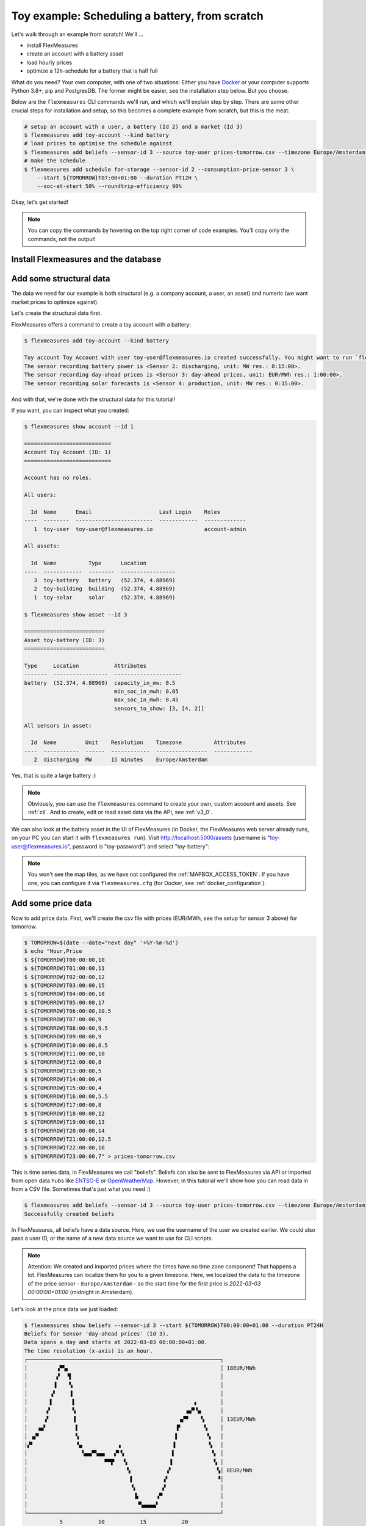 .. _tut_toy_schedule:

Toy example: Scheduling a battery, from scratch
===============================================

Let's walk through an example from scratch! We'll ... 

- install FlexMeasures
- create an account with a battery asset
- load hourly prices
- optimize a 12h-schedule for a battery that is half full

What do you need? Your own computer, with one of two situations: Either you have `Docker <https://www.docker.com/>`_ or your computer supports Python 3.8+, pip and PostgresDB. The former might be easier, see the installation step below. But you choose.

Below are the ``flexmeasures`` CLI commands we'll run, and which we'll explain step by step. There are some other crucial steps for installation and setup, so this becomes a complete example from scratch, but this is the meat:

.. code-block:: console

    # setup an account with a user, a battery (Id 2) and a market (Id 3)
    $ flexmeasures add toy-account --kind battery
    # load prices to optimise the schedule against
    $ flexmeasures add beliefs --sensor-id 3 --source toy-user prices-tomorrow.csv --timezone Europe/Amsterdam
    # make the schedule
    $ flexmeasures add schedule for-storage --sensor-id 2 --consumption-price-sensor 3 \
        --start ${TOMORROW}T07:00+01:00 --duration PT12H \
        --soc-at-start 50% --roundtrip-efficiency 90%


Okay, let's get started!


.. note:: You can copy the commands by hovering on the top right corner of code examples. You'll copy only the commands, not the output!

Install Flexmeasures and the database
---------------------------------------

.. tabs::

  .. tab:: Docker

        If `docker <https://www.docker.com/>`_ is running on your system, you're good to go. Otherwise, see `here <https://docs.docker.com/get-docker/>`_.

        We start by installing the FlexMeasures platform, and then use Docker to run a postgres database and tell FlexMeasures to create all tables.

        .. code-block:: console

            $ docker pull lfenergy/flexmeasures:latest
            $ docker pull postgres
            $ docker network create flexmeasures_network
            $ docker run --rm --name flexmeasures-tutorial-db -e POSTGRES_PASSWORD=fm-db-passwd -e POSTGRES_DB=flexmeasures-db -d --network=flexmeasures_network postgres:latest 
            $ docker run --rm --name flexmeasures-tutorial-fm --env SQLALCHEMY_DATABASE_URI=postgresql://postgres:fm-db-passwd@flexmeasures-tutorial-db:5432/flexmeasures-db --env SECRET_KEY=notsecret --env FLASK_ENV=development --env LOGGING_LEVEL=INFO -d --network=flexmeasures_network -p 5000:5000 lfenergy/flexmeasures
            $ docker exec flexmeasures-tutorial-fm bash -c "flexmeasures db upgrade"

        .. note:: A tip on Linux/macOS ― You might have the ``docker`` command, but need `sudo` rights to execute it. ``alias docker='sudo docker'`` enables you to still run this tutorial.

        Now - what's *very important* to remember is this: The rest of this tutorial will happen *inside* the ``flexmeasures-tutorial-fm`` container! This is how you hop inside the container and run a terminal there:

        .. code-block:: console

            $ docker exec -it flexmeasures-tutorial-fm bash

        To leave the container session, hold CTRL-D or type "exit".

        To stop the containers, you can type
        
        .. code-block:: console
        
            $ docker stop flexmeasures-tutorial-db
            $ docker stop flexmeasures-tutorial-fm

        To start the containers again, do this (note that re-running the `docker run` commands above *deletes and re-creates* all data!):
        
        .. code-block:: console
        
            $ docker start flexmeasures-tutorial-db
            $ docker start flexmeasures-tutorial-fm

        .. note:: For newer versions of MacOS, port 5000 is in use by default by Control Center. You can turn this off by going to System Preferences > Sharing and untick the "Airplay Receiver" box. If you don't want to do this for some reason, you can change the host port in the ``docker run`` command to some other port, for example 5001. To do this, change ``-p 5000:5000`` in the command to ``-p 5001:5000``. If you do this, remember that you will have to go to ``localhost:5001`` in your browser when you want to inspect the FlexMeasures UI.

        .. note:: Got docker-compose? You could run this tutorial with 5 containers :) ― Go to :ref:`docker-compose-tutorial`.

  .. tab:: On your PC
        
        This example is from scratch, so we'll assume you have nothing prepared but a (Unix) computer with Python (3.8+) and two well-known developer tools, `pip <https://pip.pypa.io>`_ and `postgres <https://www.postgresql.org/download/>`_.

        We'll create a database for FlexMeasures:

        .. code-block:: console

            sudo -i -u postgres
            createdb -U postgres flexmeasures-db
            createuser --pwprompt -U postgres flexmeasures-user      # enter your password, we'll use "fm-db-passwd"
            exit

        Then, we can install FlexMeasures itself, set some variables and tell FlexMeasures to create all tables:

        .. code-block:: console

            $ pip install flexmeasures
            $ export SQLALCHEMY_DATABASE_URI="postgresql://flexmeasures-user:fm-db-passwd@localhost:5432/flexmeasures-db" SECRET_KEY=notsecret LOGGING_LEVEL="INFO" DEBUG=0
            $ flexmeasures db upgrade 

        .. note:: When installing with ``pip``, on some platforms problems might come up (e.g. macOS, Windows). One reason is that FlexMeasures requires some libraries with lots of C code support (e.g. Numpy). One way out is to use Docker, which uses a prepared Linux image, so it'll definitely work.


Add some structural data
---------------------------------------

The data we need for our example is both structural (e.g. a company account, a user, an asset) and numeric (we want market prices to optimize against).

Let's create the structural data first.

FlexMeasures offers a command to create a toy account with a battery:

.. code-block:: console

    $ flexmeasures add toy-account --kind battery

    Toy account Toy Account with user toy-user@flexmeasures.io created successfully. You might want to run `flexmeasures show account --id 1`
    The sensor recording battery power is <Sensor 2: discharging, unit: MW res.: 0:15:00>.
    The sensor recording day-ahead prices is <Sensor 3: day-ahead prices, unit: EUR/MWh res.: 1:00:00>.
    The sensor recording solar forecasts is <Sensor 4: production, unit: MW res.: 0:15:00>.

And with that, we're done with the structural data for this tutorial! 

If you want, you can inspect what you created:

.. code-block:: console

    $ flexmeasures show account --id 1                       
    
    ===========================
    Account Toy Account (ID: 1)
    ===========================

    Account has no roles.

    All users:
    
      Id  Name      Email                     Last Login    Roles
    ----  --------  ------------------------  ------------  -------------
       1  toy-user  toy-user@flexmeasures.io                account-admin

    All assets:
    
      Id  Name          Type      Location
    ----  ------------  --------  -----------------
       3  toy-battery   battery   (52.374, 4.88969)
       2  toy-building  building  (52.374, 4.88969)
       1  toy-solar     solar     (52.374, 4.88969)

    $ flexmeasures show asset --id 3
    
    =========================
    Asset toy-battery (ID: 3)
    =========================

    Type     Location           Attributes
    -------  -----------------  ---------------------
    battery  (52.374, 4.88969)  capacity_in_mw: 0.5
                                min_soc_in_mwh: 0.05
                                max_soc_in_mwh: 0.45
                                sensors_to_show: [3, [4, 2]]

    All sensors in asset:
    
      Id  Name         Unit    Resolution    Timezone          Attributes
    ----  -----------  ------  ------------  ----------------  ------------
       2  discharging  MW      15 minutes    Europe/Amsterdam


Yes, that is quite a large battery :)

.. note:: Obviously, you can use the ``flexmeasures`` command to create your own, custom account and assets. See :ref:`cli`. And to create, edit or read asset data via the API, see :ref:`v3_0`.

We can also look at the battery asset in the UI of FlexMeasures (in Docker, the FlexMeasures web server already runs, on your PC you can start it with ``flexmeasures run``).
Visit `http://localhost:5000/assets <http://localhost:5000/assets>`_ (username is "toy-user@flexmeasures.io", password is "toy-password") and select "toy-battery":

.. image:: https://github.com/FlexMeasures/screenshots/raw/main/tut/toy-schedule/asset-view.png
    :align: center

.. note:: You won't see the map tiles, as we have not configured the :ref:`MAPBOX_ACCESS_TOKEN`. If you have one, you can configure it via ``flexmeasures.cfg`` (for Docker, see :ref:`docker_configuration`).


.. _tut_toy_schedule_price_data:

Add some price data
---------------------------------------

Now to add price data. First, we'll create the csv file with prices (EUR/MWh, see the setup for sensor 3 above) for tomorrow.

.. code-block:: console

    $ TOMORROW=$(date --date="next day" '+%Y-%m-%d')
    $ echo "Hour,Price                                      
    $ ${TOMORROW}T00:00:00,10
    $ ${TOMORROW}T01:00:00,11
    $ ${TOMORROW}T02:00:00,12
    $ ${TOMORROW}T03:00:00,15
    $ ${TOMORROW}T04:00:00,18
    $ ${TOMORROW}T05:00:00,17
    $ ${TOMORROW}T06:00:00,10.5
    $ ${TOMORROW}T07:00:00,9
    $ ${TOMORROW}T08:00:00,9.5
    $ ${TOMORROW}T09:00:00,9
    $ ${TOMORROW}T10:00:00,8.5
    $ ${TOMORROW}T11:00:00,10
    $ ${TOMORROW}T12:00:00,8
    $ ${TOMORROW}T13:00:00,5
    $ ${TOMORROW}T14:00:00,4
    $ ${TOMORROW}T15:00:00,4
    $ ${TOMORROW}T16:00:00,5.5
    $ ${TOMORROW}T17:00:00,8
    $ ${TOMORROW}T18:00:00,12
    $ ${TOMORROW}T19:00:00,13
    $ ${TOMORROW}T20:00:00,14
    $ ${TOMORROW}T21:00:00,12.5
    $ ${TOMORROW}T22:00:00,10
    $ ${TOMORROW}T23:00:00,7" > prices-tomorrow.csv

This is time series data, in FlexMeasures we call "beliefs". Beliefs can also be sent to FlexMeasures via API or imported from open data hubs like `ENTSO-E <https://github.com/SeitaBV/flexmeasures-entsoe>`_ or `OpenWeatherMap <https://github.com/SeitaBV/flexmeasures-openweathermap>`_. However, in this tutorial we'll show how you can read data in from a CSV file. Sometimes that's just what you need :)

.. code-block:: console

    $ flexmeasures add beliefs --sensor-id 3 --source toy-user prices-tomorrow.csv --timezone Europe/Amsterdam
    Successfully created beliefs

In FlexMeasures, all beliefs have a data source. Here, we use the username of the user we created earlier. We could also pass a user ID, or the name of a new data source we want to use for CLI scripts.

.. note:: Attention: We created and imported prices where the times have no time zone component! That happens a lot. FlexMeasures can localize them for you to a given timezone. Here, we localized the data to the timezone of the price sensor - ``Europe/Amsterdam`` - so the start time for the first price is `2022-03-03 00:00:00+01:00` (midnight in Amsterdam).

Let's look at the price data we just loaded:

.. code-block:: console

    $ flexmeasures show beliefs --sensor-id 3 --start ${TOMORROW}T00:00:00+01:00 --duration PT24H
    Beliefs for Sensor 'day-ahead prices' (Id 3).
    Data spans a day and starts at 2022-03-03 00:00:00+01:00.
    The time resolution (x-axis) is an hour.
    ┌────────────────────────────────────────────────────────────┐
    │         ▗▀▚▖                                               │ 18EUR/MWh
    │         ▞  ▝▌                                              │
    │        ▐    ▚                                              │
    │       ▗▘    ▐                                              │
    │       ▌      ▌                                     ▖       │
    │      ▞       ▚                                  ▗▄▀▝▄      │
    │     ▗▘       ▐                                ▗▞▀    ▚     │ 13EUR/MWh
    │   ▗▄▘         ▌                              ▐▘       ▚    │
    │ ▗▞▘           ▚                              ▌         ▚   │
    │▞▘             ▝▄           ▗                ▐          ▝▖  │
    │                 ▚▄▄▀▚▄▄   ▞▘▚               ▌           ▝▖ │
    │                        ▀▀▛   ▚             ▐             ▚ │
    │                               ▚           ▗▘              ▚│ 8EUR/MWh
    │                                ▌         ▗▘               ▝│
    │                                ▝▖        ▞                 │
    │                                 ▐▖     ▗▀                  │
    │                                  ▝▚▄▄▄▄▘                   │
    └────────────────────────────────────────────────────────────┘
               5           10           15           20
                         ██ day-ahead prices



Again, we can also view these prices in the `FlexMeasures UI <http://localhost:5000/sensors/3/>`_:

.. image:: https://github.com/FlexMeasures/screenshots/raw/main/tut/toy-schedule/sensor-data-prices.png
    :align: center

.. note:: Technically, these prices for tomorrow may be forecasts (depending on whether you are running through this tutorial before or after the day-ahead market's gate closure). You can also use FlexMeasures to compute forecasts yourself. See :ref:`tut_forecasting_scheduling`.


Make a schedule
---------------------------------------

Finally, we can create the schedule, which is the main benefit of FlexMeasures (smart real-time control).

We'll ask FlexMeasures for a schedule for our discharging sensor (Id 2). We also need to specify what to optimise against. Here we pass the Id of our market price sensor (3).
To keep it short, we'll only ask for a 12-hour window starting at 7am. Finally, the scheduler should know what the state of charge of the battery is when the schedule starts (50%) and what its roundtrip efficiency is (90%).

.. code-block:: console

    $ flexmeasures add schedule for-storage --sensor-id 2 --consumption-price-sensor 3 \
        --start ${TOMORROW}T07:00+01:00 --duration PT12H \
        --soc-at-start 50% --roundtrip-efficiency 90%
    New schedule is stored.

Great. Let's see what we made:

.. code-block:: console

    $ flexmeasures show beliefs --sensor-id 2 --start ${TOMORROW}T07:00:00+01:00 --duration PT12H
    Beliefs for Sensor 'discharging' (Id 2).
    Data spans 12 hours and starts at 2022-03-04 07:00:00+01:00.
    The time resolution (x-axis) is 15 minutes.
    ┌────────────────────────────────────────────────────────────┐
    │        ▐▌           ▐▀▀▌                                ▛▀▀│
    │        ▐▌           ▞  ▚                                ▌  │ 0.4MW
    │        ▌▌           ▌  ▐                               ▗▘  │
    │        ▌▚           ▌  ▐                               ▐   │
    │       ▗▘▐          ▗▘  ▐                               ▐   │
    │       ▐ ▐          ▐    ▌                              ▞   │ 0.2MW
    │       ▌ ▐          ▐    ▌                              ▌   │
    │      ▗▘  ▌         ▐    ▌                              ▌   │
    │▀▀▀▀▀▀▀───▀▀▀▀▌─────▌────▝▀▀▀▀▀▀▀▀▌─────▐▀▀▀▀▀▀▀▀▀▀▀▀▀▀▀▘───│ 0MW
    │              ▌    ▗▘             ▐     ▞                   │
    │              ▌    ▐              ▐    ▗▘                   │
    │              ▚    ▌              ▐    ▐                    │ -0.2MW
    │              ▐   ▗▘               ▌   ▌                    │
    │              ▐   ▐                ▌   ▌                    │
    │              ▝▖  ▞                ▌  ▐                     │
    │               ▌  ▌                ▚  ▐                     │ -0.4MW
    │               ▙▄▄▘                ▐▄▄▌                     │
    └────────────────────────────────────────────────────────────┘
               10           20           30          40
                             ██ discharging


Here, negative values denote output from the grid, so that's when the battery gets charged. 

We can also look at the charging schedule in the `FlexMeasures UI <http://localhost:5000/sensors/2/>`_ (reachable via the asset page for the battery):

.. image:: https://github.com/FlexMeasures/screenshots/raw/main/tut/toy-schedule/sensor-data-charging.png
    :align: center

Recall that we only asked for a 12 hour schedule here. We started our schedule *after* the high price peak (at 4am) and it also had to end *before* the second price peak fully realised (at 8pm). Our scheduler didn't have many opportunities to optimize, but it found some. For instance, it does buy at the lowest price (at 2pm) and sells it off at the highest price within the given 12 hours (at 6pm).


.. note:: The ``flexmeasures add schedule for-storage`` command also accepts state-of-charge targets, so the schedule can be more sophisticated. But that is not the point of this tutorial. See ``flexmeasures add schedule for-storage --help``.


Take into account solar production
---------------------------------------

So far we haven't taken into account any other devices that consume or produce electricity. We'll now add solar production forecasts and reschedule, to see the effect of solar on the available headroom for the battery.

First, we'll create a new csv file with solar forecasts (MW, see the setup for sensor 4 above) for tomorrow.

.. code-block:: console

    $ TOMORROW=$(date --date="next day" '+%Y-%m-%d')
    $ echo "Hour,Price
    $ ${TOMORROW}T00:00:00,0.0
    $ ${TOMORROW}T01:00:00,0.0
    $ ${TOMORROW}T02:00:00,0.0
    $ ${TOMORROW}T03:00:00,0.0
    $ ${TOMORROW}T04:00:00,0.01
    $ ${TOMORROW}T05:00:00,0.03
    $ ${TOMORROW}T06:00:00,0.06
    $ ${TOMORROW}T07:00:00,0.1
    $ ${TOMORROW}T08:00:00,0.14
    $ ${TOMORROW}T09:00:00,0.17
    $ ${TOMORROW}T10:00:00,0.19
    $ ${TOMORROW}T11:00:00,0.21
    $ ${TOMORROW}T12:00:00,0.22
    $ ${TOMORROW}T13:00:00,0.21
    $ ${TOMORROW}T14:00:00,0.19
    $ ${TOMORROW}T15:00:00,0.17
    $ ${TOMORROW}T16:00:00,0.14
    $ ${TOMORROW}T17:00:00,0.1
    $ ${TOMORROW}T18:00:00,0.06
    $ ${TOMORROW}T19:00:00,0.03
    $ ${TOMORROW}T20:00:00,0.01
    $ ${TOMORROW}T21:00:00,0.0
    $ ${TOMORROW}T22:00:00,0.0
    $ ${TOMORROW}T23:00:00,0.0" > solar-tomorrow.csv

Then, we read in the created CSV file as beliefs data.
This time, different to above, we want to use a new data source (not the user) ― it represents whoever is making these solar production forecasts.
We create that data source first, so we can tell `flexmeasures add beliefs` to use it.
Setting the data source type to "forecaster" helps FlexMeasures to visualize distinguish its data from e.g. schedules and measurements.

.. note:: The ``flexmeasures add source`` command also allows to set a model and version, so sources can be distinguished in more detail. But that is not the point of this tutorial. See ``flexmeasures add source --help``.

.. code-block:: console

    $ flexmeasures add source --name "toy-forecaster" --type forecaster
    Added source <Data source 2 (toy-forecaster)>
    $ flexmeasures add beliefs --sensor-id 4 --source 2 solar-tomorrow.csv --timezone Europe/Amsterdam
    Successfully created beliefs

The one-hour CSV data is automatically resampled to the 15-minute resolution of the sensor that is recording solar production.

.. note:: The ``flexmeasures add beliefs`` command has many options to make sure the read-in data is correctly interpreted (unit, timezone, delimiter, etc). But that is not the point of this tutorial. See ``flexmeasures add beliefs --help``.

Now, we'll reschedule the battery while taking into account the solar production. This will have an effect on the available headroom for the battery.

.. code-block:: console

    $ flexmeasures add schedule for-storage --sensor-id 2 --consumption-price-sensor 3 \
        --inflexible-device-sensor 4 \
        --start ${TOMORROW}T07:00+01:00 --duration PT12H \
        --soc-at-start 50% --roundtrip-efficiency 90%
    New schedule is stored.

